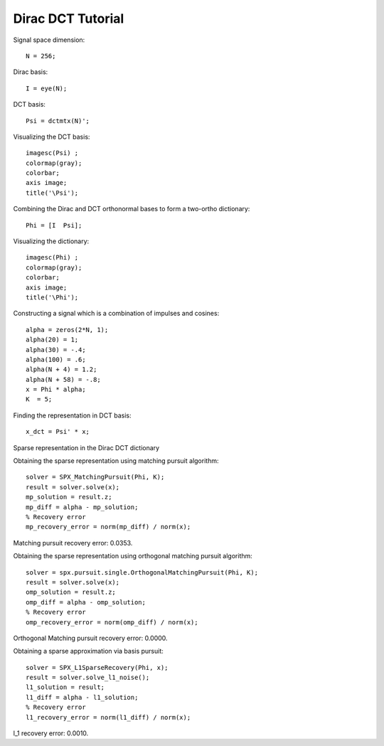Dirac DCT Tutorial
==========================

.. highlight:: matlab


Signal space dimension::

    N = 256;

Dirac basis::

    I = eye(N);

DCT basis::

    Psi = dctmtx(N)';


Visualizing the DCT basis::

    imagesc(Psi) ;
    colormap(gray);
    colorbar;
    axis image;
    title('\Psi');

.. image:: images/dct_256.png


Combining the Dirac and  DCT orthonormal bases to form a two-ortho dictionary::

    Phi = [I  Psi];

Visualizing the dictionary::

    imagesc(Phi) ;
    colormap(gray);
    colorbar;
    axis image;
    title('\Phi');


.. image:: images/dirac_dct_256.png


Constructing a signal which is a combination of impulses and cosines::

    alpha = zeros(2*N, 1);
    alpha(20) = 1;
    alpha(30) = -.4;
    alpha(100) = .6;
    alpha(N + 4) = 1.2;
    alpha(N + 58) = -.8;
    x = Phi * alpha;
    K  = 5;


.. image:: images/impulse_cosine_combination_signal.png


Finding the representation in DCT basis::

    x_dct = Psi' * x;

.. image:: images/impulse_cosine_dct_basis.png


Sparse representation in the Dirac DCT dictionary

.. image:: images/impulse_cosine_dirac_dct.png


Obtaining the sparse representation using matching pursuit algorithm::

    solver = SPX_MatchingPursuit(Phi, K);
    result = solver.solve(x);
    mp_solution = result.z;
    mp_diff = alpha - mp_solution;
    % Recovery error
    mp_recovery_error = norm(mp_diff) / norm(x);

.. image:: images/dirac_dct_mp_solution.png

Matching pursuit recovery error: 0.0353.



Obtaining the sparse representation using orthogonal matching pursuit algorithm::

    solver = spx.pursuit.single.OrthogonalMatchingPursuit(Phi, K);
    result = solver.solve(x);
    omp_solution = result.z;
    omp_diff = alpha - omp_solution;
    % Recovery error
    omp_recovery_error = norm(omp_diff) / norm(x);

.. image:: images/dirac_dct_omp_solution.png

Orthogonal Matching pursuit recovery error: 0.0000.

Obtaining a sparse approximation via basis pursuit::


    solver = SPX_L1SparseRecovery(Phi, x);
    result = solver.solve_l1_noise();
    l1_solution = result;
    l1_diff = alpha - l1_solution;
    % Recovery error
    l1_recovery_error = norm(l1_diff) / norm(x);

.. image:: images/dirac_dct_l_1_solution.png


l_1 recovery error: 0.0010.
